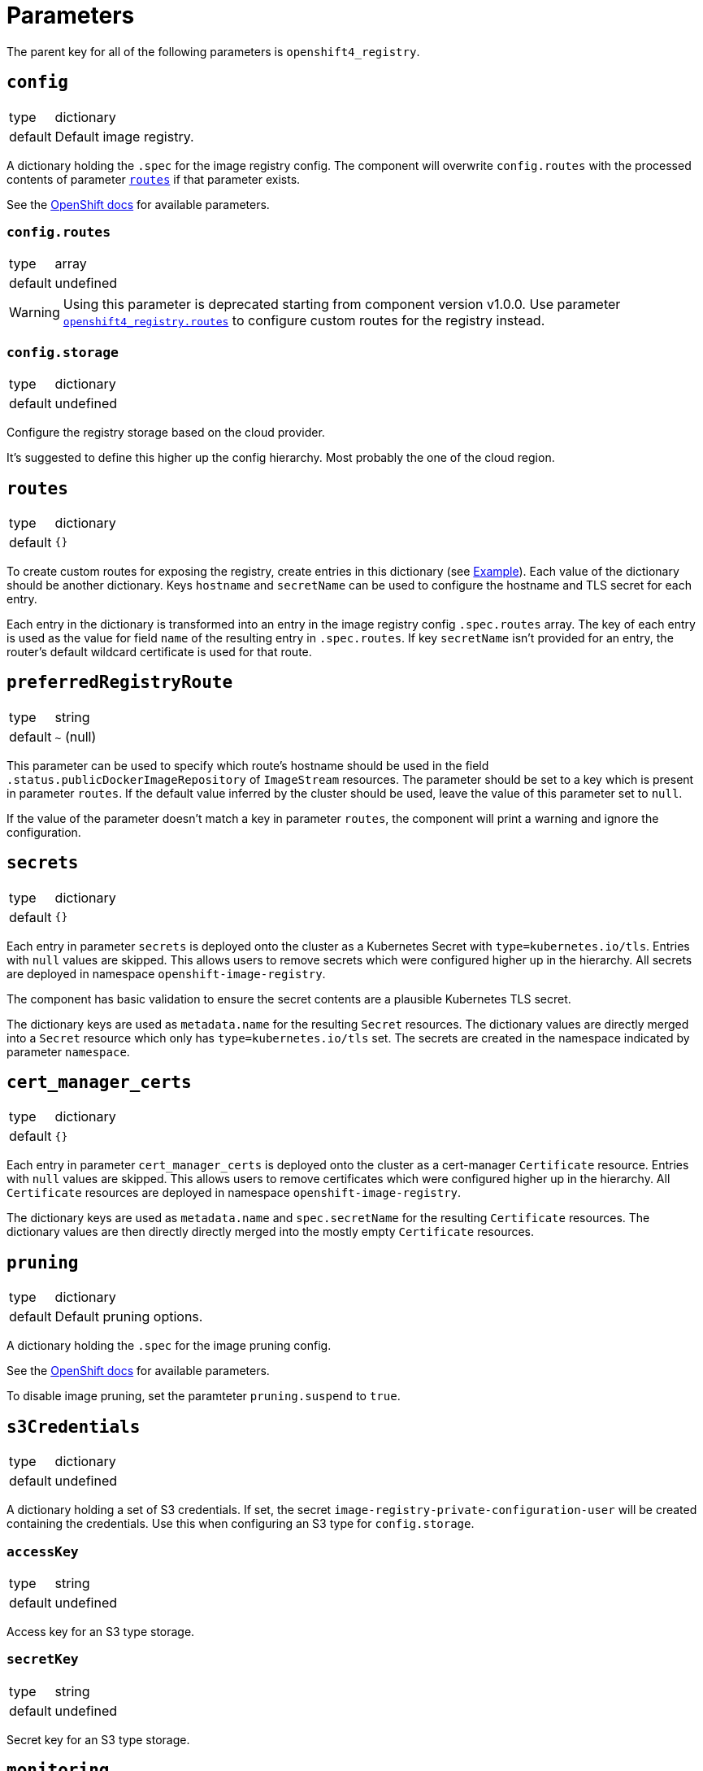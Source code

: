 = Parameters

The parent key for all of the following parameters is `openshift4_registry`.


== `config`

[horizontal]
type:: dictionary
default:: Default image registry.

A dictionary holding the `.spec` for the image registry config.
The component will overwrite `config.routes` with the processed contents of parameter <<_routes,`routes`>> if that parameter exists.

See the https://docs.openshift.com/container-platform/latest/registry/configuring-registry-operator.html#registry-operator-configuration-resource-overview_configuring-registry-operator[OpenShift docs] for available parameters.


=== `config.routes`

[horizontal]
type:: array
default:: undefined

[WARNING]
====
Using this parameter is deprecated starting from component version v1.0.0.
Use parameter <<_routes,`openshift4_registry.routes`>> to configure custom routes for the registry instead.
====

=== `config.storage`

[horizontal]
type:: dictionary
default:: undefined

Configure the registry storage based on the cloud provider.

It's suggested to define this higher up the config hierarchy.
Most probably the one of the cloud region.


== `routes`

[horizontal]
type:: dictionary
default:: `{}`

To create custom routes for exposing the registry, create entries in this dictionary (see <<Example>>).
Each value of the dictionary should be another dictionary.
Keys `hostname` and `secretName` can be used to configure the hostname and TLS secret for each entry.

Each entry in the dictionary is transformed into an entry in the image registry config `.spec.routes` array.
The key of each entry is used as the value for field `name` of the resulting entry in `.spec.routes`.
If key `secretName` isn't provided for an entry, the router's default wildcard certificate is used for that route.

== `preferredRegistryRoute`

[horizontal]
type:: string
default:: `~` (null)

This parameter can be used to specify which route's hostname should be used in the field `.status.publicDockerImageRepository` of `ImageStream` resources.
The parameter should be set to a key which is present in parameter `routes`.
If the default value inferred by the cluster should be used, leave the value of this parameter set to `null`.

If the value of the parameter doesn't match a key in parameter `routes`, the component will print a warning and ignore the configuration.

== `secrets`

[horizontal]
type:: dictionary
default:: `{}`

Each entry in parameter `secrets` is deployed onto the cluster as a Kubernetes Secret with `type=kubernetes.io/tls`.
Entries with `null` values are skipped.
This allows users to remove secrets which were configured higher up in the hierarchy.
All secrets are deployed in namespace `openshift-image-registry`.

The component has basic validation to ensure the secret contents are a plausible Kubernetes TLS secret.

The dictionary keys are used as `metadata.name` for the resulting `Secret` resources.
The dictionary values are directly merged into a `Secret` resource which only has `type=kubernetes.io/tls` set.
The secrets are created in the namespace indicated by parameter `namespace`.

== `cert_manager_certs`

[horizontal]
type:: dictionary
default:: `{}`

Each entry in parameter `cert_manager_certs` is deployed onto the cluster as a cert-manager `Certificate` resource.
Entries with `null` values are skipped.
This allows users to remove certificates which were configured higher up in the hierarchy.
All `Certificate` resources are deployed in namespace `openshift-image-registry`.

The dictionary keys are used as `metadata.name` and `spec.secretName` for the resulting `Certificate` resources.
The dictionary values are then directly directly merged into the mostly empty `Certificate` resources.

== `pruning`

[horizontal]
type:: dictionary
default:: Default pruning options.

A dictionary holding the `.spec` for the image pruning config.

See the https://docs.openshift.com/container-platform/latest/applications/pruning-objects.html#pruning-images_pruning-objects[OpenShift docs] for available parameters.

To disable image pruning, set the paramteter `pruning.suspend` to `true`.

== `s3Credentials`

[horizontal]
type:: dictionary
default:: undefined

A dictionary holding a set of S3 credentials.
If set, the secret `image-registry-private-configuration-user` will be created containing the credentials.
Use this when configuring an S3 type for `config.storage`.

=== `accessKey`

[horizontal]
type:: string
default:: undefined

Access key for an S3 type storage.

=== `secretKey`

[horizontal]
type:: string
default:: undefined

Secret key for an S3 type storage.


== `monitoring`

This parameter allows users to enable the component's monitoring configuration.
Currently the component has support for deploying custom `ServiceMonitors` on clusters which use component `prometheus` to manage a custom monitoring stack.

=== `enabled`

[horizontal]
type:: boolean
default:: `true`

Whether to deploy monitoring configurations.
If this parameter is set to `true`, the component will check whether component `prometheus` is present on the cluster.
If the component is missing, no configurations will be deployed regardless of the value of this parameter.

=== `instance`

[horizontal]
type:: string
default:: `null`

This parameter can be used to indicate which custom Prometheus instance should pick up the configurations managed by the component.

If the parameter is set to the empty string, the default instance configured for component `prometheus` will be used.


== Example

[source,yaml]
----
parameters:
  openshift4_registry:
    routes: <1>
      primary-route:
        hostname: registry.example.com
        secretName: primary-route-tls
      secondary-route:
        hostname: registry.cluster.example.org
        secretName: secondary-route-tls
    preferredRegistryRoute: primary-route <2>
    cert_manager_certs:
      primary-route-tls: <3>
        spec:
          dnsNames:
            - registry.example.com
          issuerRef:
            kind: ClusterIssuer
            name: letsencrypt-staging
    secrets:
      secondary-route-tls: <4>
        stringData:
          tls.key: '?{vaultkv:...}'
          tls.crt: '?{vaultkv:...}'
    config:
      storage:
        s3:
          bucket: ${cluster:name}-image-registry
          region: somewhere
          regionEndpoint: https://objects.example.com
    s3Credentials:
       accessKey: ?{vaultkv:${cluster:tenant}/${cluster:name}/openshift4_registry/s3_access_key}'
       secretKey: ?{vaultkv:${cluster:tenant}/${cluster:name}/openshift4_registry/s3_secret_key}'
    pruning:
      schedule: '13 */2 * * *'
----
<1> Configure routes in top-level parameter `routes`.
This configuration will result in the following contents for `config.routes`:
+
[source,yaml]
----
- name: primary-route
  hostname: registry.example.com
  secretName: primary-route-tls
- name: secondary-route
  hostname: registry.cluster.example.org
  secretName: secondary-route-tls
----
<2> This configuration ensures that `ImageStream` resources on the cluster will have `registry.example.com` as hostname in their `publicDockerImageRepository` value.
<3> Configure a cert-manager `Certificate` resource to generate the TLS secret for route `primary-route`.
<4> Directly configure a TLS secret for route `secondary-route`.
As shown in the example, the TLS key and certificate can be fetched from Vault by using secret references.
